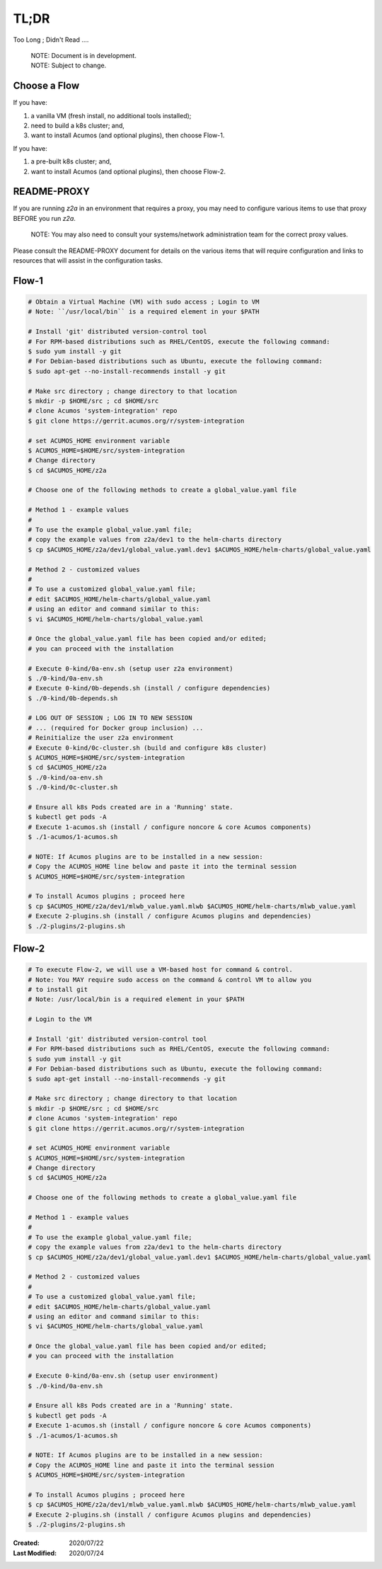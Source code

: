 
.. ===============LICENSE_START=======================================================
.. Acumos CC-BY-4.0
.. ===================================================================================
.. Copyright (C) 2017-2020 AT&T Intellectual Property & Tech Mahindra. All rights reserved.
.. ===================================================================================
.. This Acumos documentation file is distributed by AT&T and Tech Mahindra
.. under the Creative Commons Attribution 4.0 International License (the "License");
.. you may not use this file except in compliance with the License.
.. You may obtain a copy of the License at
..
.. http://creativecommons.org/licenses/by/4.0
..
.. This file is distributed on an "AS IS" BASIS,
.. WITHOUT WARRANTIES OR CONDITIONS OF ANY KIND, either express or implied.
.. See the License for the specific language governing permissions and
.. limitations under the License.
.. ===============LICENSE_END=========================================================

=====
TL;DR
=====

Too Long ; Didn't Read ....

..

    | NOTE: Document is in development.
    | NOTE: Subject to change.

Choose a Flow
+++++++++++++

If you have:

1) a vanilla VM (fresh install, no additional tools installed);
2) need to build a k8s cluster; and,
3) want to install Acumos (and optional plugins), then choose Flow-1.

If you have:

1) a pre-built k8s cluster; and,
2) want to install Acumos (and optional plugins), then choose Flow-2.

README-PROXY
++++++++++++

If you are running `z2a` in an environment that requires a proxy, you may need
to configure various items to use that proxy BEFORE you run `z2a`.

  NOTE: You may also need to consult your systems/network administration team
  for the correct proxy values.

Please consult the README-PROXY document for details on the various items that
will require configuration and links to resources that will assist in the
configuration tasks.

Flow-1
++++++

.. code-block:: bash

  # Obtain a Virtual Machine (VM) with sudo access ; Login to VM
  # Note: ``/usr/local/bin`` is a required element in your $PATH

  # Install 'git' distributed version-control tool
  # For RPM-based distributions such as RHEL/CentOS, execute the following command:
  $ sudo yum install -y git
  # For Debian-based distributions such as Ubuntu, execute the following command:
  $ sudo apt-get --no-install-recommends install -y git

  # Make src directory ; change directory to that location
  $ mkdir -p $HOME/src ; cd $HOME/src
  # clone Acumos 'system-integration' repo
  $ git clone https://gerrit.acumos.org/r/system-integration

  # set ACUMOS_HOME environment variable
  $ ACUMOS_HOME=$HOME/src/system-integration
  # Change directory
  $ cd $ACUMOS_HOME/z2a

  # Choose one of the following methods to create a global_value.yaml file

  # Method 1 - example values
  #
  # To use the example global_value.yaml file;
  # copy the example values from z2a/dev1 to the helm-charts directory
  $ cp $ACUMOS_HOME/z2a/dev1/global_value.yaml.dev1 $ACUMOS_HOME/helm-charts/global_value.yaml

  # Method 2 - customized values
  #
  # To use a customized global_value.yaml file;
  # edit $ACUMOS_HOME/helm-charts/global_value.yaml
  # using an editor and command similar to this:
  $ vi $ACUMOS_HOME/helm-charts/global_value.yaml

  # Once the global_value.yaml file has been copied and/or edited;
  # you can proceed with the installation

  # Execute 0-kind/0a-env.sh (setup user z2a environment)
  $ ./0-kind/0a-env.sh
  # Execute 0-kind/0b-depends.sh (install / configure dependencies)
  $ ./0-kind/0b-depends.sh

  # LOG OUT OF SESSION ; LOG IN TO NEW SESSION
  # ... (required for Docker group inclusion) ...
  # Reinitialize the user z2a environment
  # Execute 0-kind/0c-cluster.sh (build and configure k8s cluster)
  $ ACUMOS_HOME=$HOME/src/system-integration
  $ cd $ACUMOS_HOME/z2a
  $ ./0-kind/oa-env.sh
  $ ./0-kind/0c-cluster.sh

  # Ensure all k8s Pods created are in a 'Running' state.
  $ kubectl get pods -A
  # Execute 1-acumos.sh (install / configure noncore & core Acumos components)
  $ ./1-acumos/1-acumos.sh

  # NOTE: If Acumos plugins are to be installed in a new session:
  # Copy the ACUMOS_HOME line below and paste it into the terminal session
  $ ACUMOS_HOME=$HOME/src/system-integration

  # To install Acumos plugins ; proceed here
  $ cp $ACUMOS_HOME/z2a/dev1/mlwb_value.yaml.mlwb $ACUMOS_HOME/helm-charts/mlwb_value.yaml
  # Execute 2-plugins.sh (install / configure Acumos plugins and dependencies)
  $ ./2-plugins/2-plugins.sh

Flow-2
++++++

.. code-block:: bash

  # To execute Flow-2, we will use a VM-based host for command & control.
  # Note: You MAY require sudo access on the command & control VM to allow you
  # to install git
  # Note: /usr/local/bin is a required element in your $PATH

  # Login to the VM

  # Install 'git' distributed version-control tool
  # For RPM-based distributions such as RHEL/CentOS, execute the following command:
  $ sudo yum install -y git
  # For Debian-based distributions such as Ubuntu, execute the following command:
  $ sudo apt-get install --no-install-recommends -y git

  # Make src directory ; change directory to that location
  $ mkdir -p $HOME/src ; cd $HOME/src
  # clone Acumos 'system-integration' repo
  $ git clone https://gerrit.acumos.org/r/system-integration

  # set ACUMOS_HOME environment variable
  $ ACUMOS_HOME=$HOME/src/system-integration
  # Change directory
  $ cd $ACUMOS_HOME/z2a

  # Choose one of the following methods to create a global_value.yaml file

  # Method 1 - example values
  #
  # To use the example global_value.yaml file;
  # copy the example values from z2a/dev1 to the helm-charts directory
  $ cp $ACUMOS_HOME/z2a/dev1/global_value.yaml.dev1 $ACUMOS_HOME/helm-charts/global_value.yaml

  # Method 2 - customized values
  #
  # To use a customized global_value.yaml file;
  # edit $ACUMOS_HOME/helm-charts/global_value.yaml
  # using an editor and command similar to this:
  $ vi $ACUMOS_HOME/helm-charts/global_value.yaml

  # Once the global_value.yaml file has been copied and/or edited;
  # you can proceed with the installation

  # Execute 0-kind/0a-env.sh (setup user environment)
  $ ./0-kind/0a-env.sh

  # Ensure all k8s Pods created are in a 'Running' state.
  $ kubectl get pods -A
  # Execute 1-acumos.sh (install / configure noncore & core Acumos components)
  $ ./1-acumos/1-acumos.sh

  # NOTE: If Acumos plugins are to be installed in a new session:
  # Copy the ACUMOS_HOME line and paste it into the terminal session
  $ ACUMOS_HOME=$HOME/src/system-integration

  # To install Acumos plugins ; proceed here
  $ cp $ACUMOS_HOME/z2a/dev1/mlwb_value.yaml.mlwb $ACUMOS_HOME/helm-charts/mlwb_value.yaml
  # Execute 2-plugins.sh (install / configure Acumos plugins and dependencies)
  $ ./2-plugins/2-plugins.sh

:Created:           2020/07/22
:Last Modified:     2020/07/24
